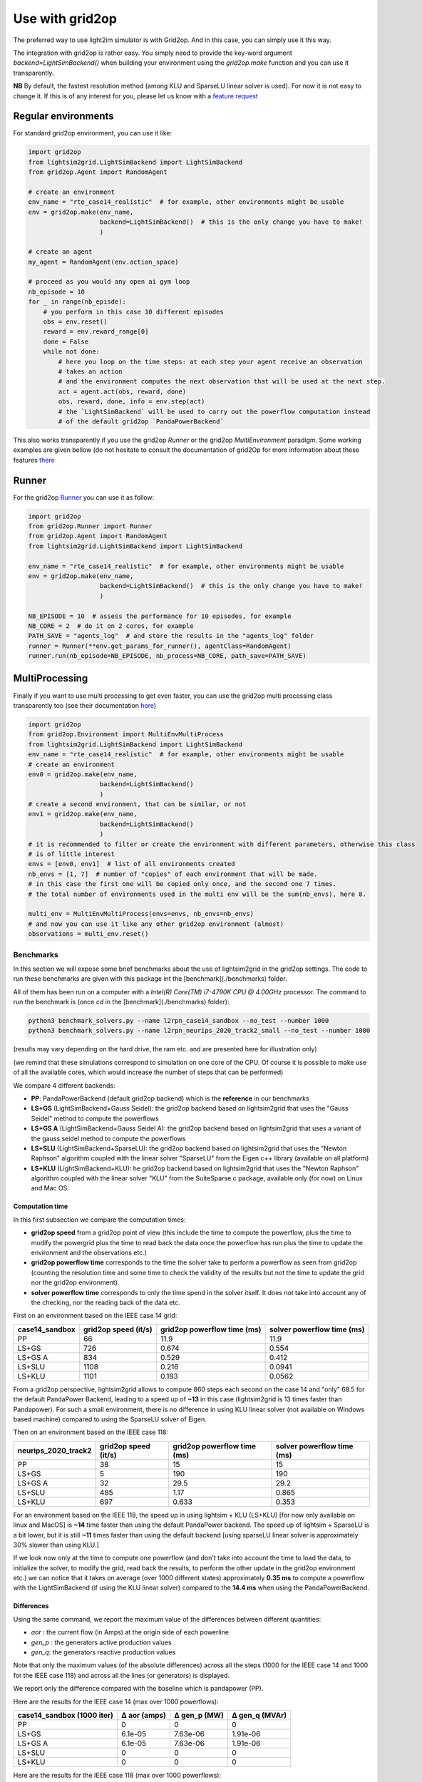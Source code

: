 .. _use_with_g2op:

Use with grid2op
==================

The preferred way to use light2im simulator is with Grid2op. And in this case, you can simply use it
this way.

The integration with grid2op is rather easy. You simply need to provide the key-word argument
`backend=LightSimBackend()` when building your environment using the `grid2op.make` function and you
can use it transparently.

**NB** By default, the fastest resolution method (among KLU and SparseLU linear solver is used). For now it
is not easy to change it. If this is of any interest for you, please let us know with a
`feature request <https://github.com/BDonnot/lightsim2grid/issues/new?assignees=&labels=enhancement&template=feature_request.md&title=>`_

*************************
Regular environments
*************************
For standard grid2op environment, you can use it like:

.. code-block:: python

    import grid2op
    from lightsim2grid.LightSimBackend import LightSimBackend
    from grid2op.Agent import RandomAgent

    # create an environment
    env_name = "rte_case14_realistic"  # for example, other environments might be usable
    env = grid2op.make(env_name,
                       backend=LightSimBackend()  # this is the only change you have to make!
                       )

    # create an agent
    my_agent = RandomAgent(env.action_space)

    # proceed as you would any open ai gym loop
    nb_episode = 10
    for _ in range(nb_episde):
        # you perform in this case 10 different episodes
        obs = env.reset()
        reward = env.reward_range[0]
        done = False
        while not done:
            # here you loop on the time steps: at each step your agent receive an observation
            # takes an action
            # and the environment computes the next observation that will be used at the next step.
            act = agent.act(obs, reward, done)
            obs, reward, done, info = env.step(act)
            # the `LightSimBackend` will be used to carry out the powerflow computation instead
            # of the default grid2op `PandaPowerBackend`

This also works transparently if you use the grid2op `Runner` or the grid2op `MultiEnvironment` paradigm.
Some working examples are given bellow (do not hesitate to consult the documentation of grid2Op
for more information about these features `there <https://grid2op.readthedocs.io/en/latest/>`_

*************************
Runner
*************************
For the grid2op `Runner <https://grid2op.readthedocs.io/en/latest/runner.html>`_ you can use it as
follow:

.. code-block:: python

    import grid2op
    from grid2op.Runner import Runner
    from grid2op.Agent import RandomAgent
    from lightsim2grid.LightSimBackend import LightSimBackend

    env_name = "rte_case14_realistic"  # for example, other environments might be usable
    env = grid2op.make(env_name,
                       backend=LightSimBackend()  # this is the only change you have to make!
                       )

    NB_EPISODE = 10  # assess the performance for 10 episodes, for example
    NB_CORE = 2  # do it on 2 cores, for example
    PATH_SAVE = "agents_log"  # and store the results in the "agents_log" folder
    runner = Runner(**env.get_params_for_runner(), agentClass=RandomAgent)
    runner.run(nb_episode=NB_EPISODE, nb_process=NB_CORE, path_save=PATH_SAVE)

*************************
MultiProcessing
*************************
Finally if you want to use multi processing to get even faster, you can use the grid2op multi processing
class transparently too (see their documentation
`here <https://grid2op.readthedocs.io/en/latest/environment.html#grid2op.Environment.MultiEnvMultiProcess>`_)


.. code-block:: python

    import grid2op
    from grid2op.Environment import MultiEnvMultiProcess
    from lightsim2grid.LightSimBackend import LightSimBackend
    env_name = "rte_case14_realistic"  # for example, other environments might be usable
    # create an environment
    env0 = grid2op.make(env_name,
                       backend=LightSimBackend()
                       )
    # create a second environment, that can be similar, or not
    env1 = grid2op.make(env_name,
                       backend=LightSimBackend()
                       )
    # it is recommended to filter or create the environment with different parameters, otherwise this class
    # is of little interest
    envs = [env0, env1]  # list of all environments created
    nb_envs = [1, 7]  # number of "copies" of each environment that will be made.
    # in this case the first one will be copied only once, and the second one 7 times.
    # the total number of environments used in the multi env will be the sum(nb_envs), here 8.

    multi_env = MultiEnvMultiProcess(envs=envs, nb_envs=nb_envs)
    # and now you can use it like any other grid2op environment (almost)
    observations = multi_env.reset()

Benchmarks
************

In this section we will expose some brief benchmarks about the use of lightsim2grid in the grid2op settings.
The code to run these benchmarks are given with this package int the [benchmark](./benchmarks) folder.

All of them has been run on a computer with a `Intel(R) Core(TM) i7-4790K CPU @ 4.00GHz` processor. The command
to run the benchmark is (once `cd` in the [benchmark](./benchmarks) folder):

.. code-block:: bash

    python3 benchmark_solvers.py --name l2rpn_case14_sandbox --no_test --number 1000
    python3 benchmark_solvers.py --name l2rpn_neurips_2020_track2_small --no_test --number 1000

(results may vary depending on the hard drive, the ram etc. and are presented here for illustration only)

(we remind that these simulations correspond to simulation on one core of the CPU. Of course it is possible to
make use of all the available cores, which would increase the number of steps that can be performed)

We compare 4 different backends:

- **PP**: PandaPowerBackend (default grid2op backend) which is the **reference** in our benchmarks
- **LS+GS** (LightSimBackend+Gauss Seidel): the grid2op backend based on lightsim2grid that uses the "Gauss Seidel"
  method to compute the powerflows
- **LS+GS A** (LightSimBackend+Gauss Seidel A): the grid2op backend based on lightsim2grid that uses a variant of the
  gauss seidel method to compute the powerflows
- **LS+SLU** (LightSimBackend+SparseLU): the grid2op backend based on lightsim2grid that uses the
  "Newton Raphson" algorithm coupled with the linear solver "SparseLU" from the
  Eigen c++ library (available on all platform)
- **LS+KLU** (LightSimBackend+KLU): he grid2op backend based on lightsim2grid that uses the
  "Newton Raphson" algorithm coupled with the linear solver
  "KLU" from the SuiteSparse c package, available only (for now) on Linux and Mac OS.

Computation time
~~~~~~~~~~~~~~~~~~~

In this first subsection we compare the computation times:

- **grid2op speed** from a grid2op point of view
  (this include the time to compute the powerflow, plus the time to modify the powergrid plus the
  time to read back the data once the powerflow has run plus the time to update the environment and
  the observations etc.)
- **grid2op powerflow time** corresponds to the time the solver take to perform a powerflow
  as seen from grid2op (counting the resolution time and some time to check the validity of the results but
  not the time to update the grid nor the grid2op environment).
- **solver powerflow time** corresponds to only the time spend in the solver itself. It does not take into
  account any of the checking, nor the reading back of the data etc.


First on an environment based on the IEEE case 14 grid:

================  ======================  =============================  ============================
case14_sandbox      grid2op speed (it/s)    grid2op powerflow time (ms)    solver powerflow time (ms)
================  ======================  =============================  ============================
PP                                    66                         11.9                         11.9
LS+GS                                726                          0.674                        0.554
LS+GS A                              834                          0.529                        0.412
LS+SLU                              1108                          0.216                        0.0941
LS+KLU                              1101                          0.183                        0.0562
================  ======================  =============================  ============================

From a grid2op perspective, lightsim2grid allows to compute 860 steps each second on the case 14 and "only" 68.5
for the default PandaPower Backend, leading to a speed up of **~13** in this case (lightsim2grid is 13 times faster
than Pandapower). For such a small environment, there is no difference in using KLU linear solver (not available on
Windows based machine) compared to using the SparseLU solver of Eigen.

Then on an environment based on the IEEE case 118:

=====================  ======================  =============================  ============================
neurips_2020_track2      grid2op speed (it/s)    grid2op powerflow time (ms)    solver powerflow time (ms)
=====================  ======================  =============================  ============================
PP                                         38                         15                            15
LS+GS                                       5                        190                           190
LS+GS A                                    32                         29.5                          29.2
LS+SLU                                    485                          1.17                          0.865
LS+KLU                                    697                          0.633                         0.353
=====================  ======================  =============================  ============================

For an environment based on the IEEE 118, the speed up in using lightsim + KLU (LS+KLU)
[for now only available on linux and MacOS] is **~14** time faster than
using the default PandaPower backend. The speed up of lightsim + SparseLU is a bit lower, but it is still **~11**
times faster than using the default backend [using sparseLU linear solver is approximately 30% slower than using KLU.]

If we look now only at the time to compute one powerflow (and don't take into account the time to load the data, to
initialize the solver, to modify the grid, read back the results, to perform the other update in the
grid2op environment etc.) we can notice that it takes on average (over 1000 different states) approximately **0.35 ms**
to compute a powerflow with the LightSimBackend (if using the KLU linear solver) compared to the **14.4 ms** when using
the PandaPowerBackend.

Differences
~~~~~~~~~~~~~~~~~~~
Using the same command, we report the maximum value of the differences between different quantities:

- `aor` : the current flow (in Amps) at the origin side of each powerline
- `gen_p` : the generators active production values
- `gen_q`: the generators reactive production values

Note that only the maximum values (of the absolute differences) across all the steps (1000 for the IEEE case 14 and
1000 for the IEEE case 118)
and across all the lines (or generators) is displayed.

We report only the difference compared with the baseline which is pandapower (PP).

Here are the results for the IEEE case 14 (max over 1000 powerflows):

============================  ==============  ==============  ================
case14_sandbox (1000 iter)      Δ aor (amps)    Δ gen_p (MW)    Δ gen_q (MVAr)
============================  ==============  ==============  ================
PP                                   0              0                 0
LS+GS                                6.1e-05        7.63e-06          1.91e-06
LS+GS A                              6.1e-05        7.63e-06          1.91e-06
LS+SLU                               0              0                 0
LS+KLU                               0              0                 0
============================  ==============  ==============  ================


Here are the results for the IEEE case 118 (max over 1000 powerflows):

=================================  ==============  ==============  ================
neurips_2020_track2 (1000 iter)      Δ aor (amps)    Δ gen_p (MW)    Δ gen_q (MVAr)
=================================  ==============  ==============  ================
PP                                        0              0                 0
LS+GS                                     6.1e-05        3.81e-06          1.53e-05
LS+GS A                                   6.1e-05        3.81e-06          1.53e-05
LS+SLU                                    0              0                 9.54e-07
LS+KLU                                    0              0                 9.54e-07
=================================  ==============  ==============  ================


As we can see on all the tables above, the difference when using lightsim and pandapower is rather
small, even when using a different algorithm to solve the powerflow (LS + GS corresponds to
using Gauss Seidel as opposed to using Newton Raphson solver)

When using Newton Raphson solvers, the difference in absolute values when using lightsim2grid compared
with using PandaPowerBackend is neglectible: less than 1e-06 in all cases (and 0.00 when comparing the
flows on the powerline for both environments).

* :ref:`genindex`
* :ref:`modindex`
* :ref:`search`
